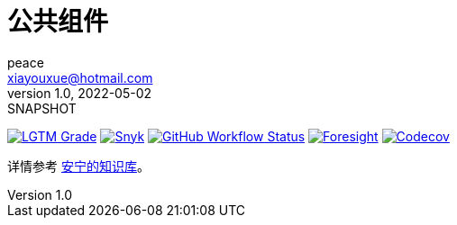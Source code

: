 = 公共组件
peace <xiayouxue@hotmail.com>
v1.0, 2022-05-02: SNAPSHOT
:doctype: docbook
:toc: left
:numbered:
:imagesdir: docs/assets/images
:sourcedir: src/main/java
:resourcesdir: src/main/resources
:testsourcedir: src/test/java
:source-highlighter: highlightjs
:app-name: peacetrue-common
:foresight-repoId: 1b9d03d7-1643-4809-a42f-60d8d4d69575

image:https://img.shields.io/lgtm/grade/java/github/peacetrue/{app-name}["LGTM Grade",link="https://lgtm.com/projects/g/peacetrue/{app-name}"]
image:https://snyk.io/test/github/peacetrue/{app-name}/badge.svg["Snyk",link="https://app.snyk.io/org/peacetrue"]
image:https://img.shields.io/github/workflow/status/peacetrue/{app-name}/build/master["GitHub Workflow Status",link="https://github.com/peacetrue/{app-name}/actions"]
image:https://foresight.service.thundra.io/public/api/v1/badge/success?repoId={foresight-repoId}["Foresight",link="https://foresight.thundra.io/repositories/github/peacetrue/{app-name}/test-runs"]
image:https://img.shields.io/codecov/c/github/peacetrue/{app-name}/master["Codecov",link="https://app.codecov.io/gh/peacetrue/{app-name}"]

详情参考 https://peacetrue.github.io/{app-name}/index.html[安宁的知识库^]。


// https://shields.io/
// https://shields.io/category/build
// https://shields.io/category/coverage

//image:https://github.com/peacetrue/{app-name}/actions/workflows/main.yml/badge.svg?branch=master["GitHub Workflow Status",link="https://github.com/peacetrue/{app-name}/actions"]


// https://codecov.io/{vcsName}/{user}/{repo}/settings/badge.
// image:https://img.shields.io/github/downloads/peacetrue/{app-name}/total[GitHub all releases]
// image:https://img.shields.io/github/license/peacetrue/{app-name}["GitHub license",link="https://github.com/peacetrue/{app-name}/blob/master/LICENSE"]

//image:https://img.shields.io/github/directory-file-count/peacetrue/{app-name}[GitHub repo file count]
//image:https://img.shields.io/github/languages/top/peacetrue/{app-name}[GitHub top language]





